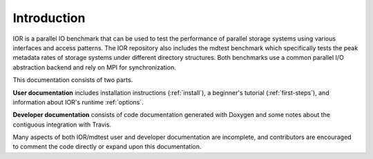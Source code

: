 Introduction
============

IOR is a parallel IO benchmark that can be used to test the performance of
parallel storage systems using various interfaces and access patterns.  The
IOR repository also includes the mdtest benchmark which specifically tests
the peak metadata rates of storage systems under different directory
structures.  Both benchmarks use a common parallel I/O abstraction backend
and rely on MPI for synchronization.

This documentation consists of two parts.

**User documentation** includes installation instructions (:ref:`install`), a
beginner's tutorial (:ref:`first-steps`), and information about IOR's
runtime :ref:`options`.

**Developer documentation** consists of code documentation generated with
Doxygen and some notes about the contiguous integration with Travis.

Many aspects of both IOR/mdtest user and developer documentation are incomplete,
and contributors are encouraged to comment the code directly or expand upon this
documentation.
